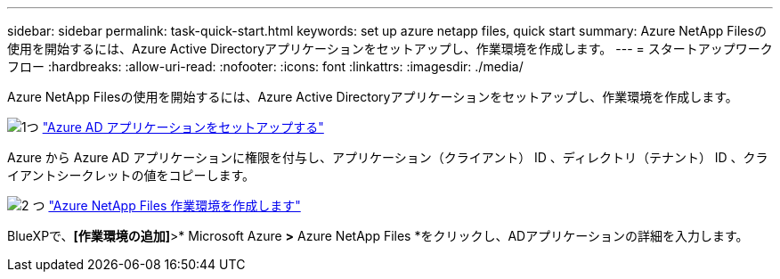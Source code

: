 ---
sidebar: sidebar 
permalink: task-quick-start.html 
keywords: set up azure netapp files, quick start 
summary: Azure NetApp Filesの使用を開始するには、Azure Active Directoryアプリケーションをセットアップし、作業環境を作成します。 
---
= スタートアップワークフロー
:hardbreaks:
:allow-uri-read: 
:nofooter: 
:icons: font
:linkattrs: 
:imagesdir: ./media/


[role="lead"]
Azure NetApp Filesの使用を開始するには、Azure Active Directoryアプリケーションをセットアップし、作業環境を作成します。

.image:https://raw.githubusercontent.com/NetAppDocs/common/main/media/number-1.png["1つ"] link:task-set-up-azure-ad.html["Azure AD アプリケーションをセットアップする"]
[role="quick-margin-para"]
Azure から Azure AD アプリケーションに権限を付与し、アプリケーション（クライアント） ID 、ディレクトリ（テナント） ID 、クライアントシークレットの値をコピーします。

.image:https://raw.githubusercontent.com/NetAppDocs/common/main/media/number-2.png["2 つ"] link:task-create-working-env.html["Azure NetApp Files 作業環境を作成します"]
[role="quick-margin-para"]
BlueXPで、*[作業環境の追加]*>* Microsoft Azure *>* Azure NetApp Files *をクリックし、ADアプリケーションの詳細を入力します。
